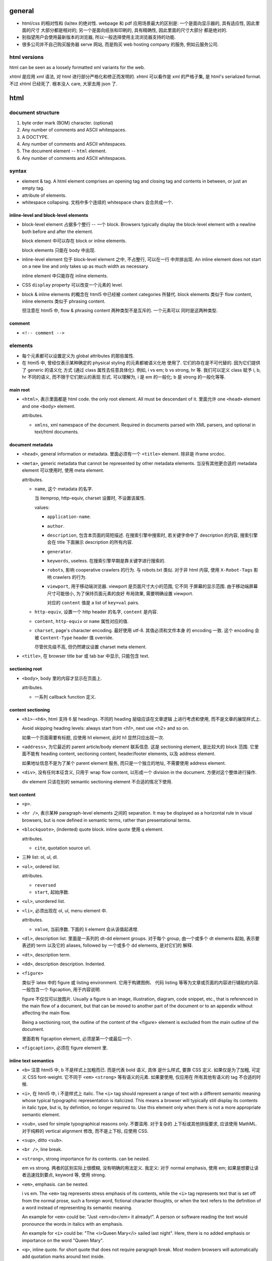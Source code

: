 general
=======
- html/css 的相对性和 (la)tex 的绝对性.
  webpage 和 pdf 应用场景最大的区别是: 一个是面向显示器的, 具有适应性, 因此里面的尺寸
  大部分都是相对的; 另一个是面向纸张和印刷的, 具有精确性, 因此里面的尺寸大部分
  都是绝对的.

- 别指望用户会使用最新版本的浏览器, 所以一般选择使用主流浏览器支持的功能.

- 很多公司并不自己购买服务器 serve 网站, 而是购买 web hosting company 的服务,
  例如云服务公司.

html versions
-------------
html can be seen as a loosely formatted xml variants for the web.

xhtml 是应用 xml 语法, 对 html 进行部分严格化和修正而发明的. xhtml 可以看作是
xml 的严格子集, 是 html's serialized format. 不过 xhtml 已经死了. 根本没人 care,
大家去用 json 了.

html
====

document structure
------------------

1. byte order mark (BOM) character. (optional)

2. Any number of comments and ASCII whitespaces.

3. A DOCTYPE.

4. Any number of comments and ASCII whitespaces.

5. The document element -- ``html`` element.

6. Any number of comments and ASCII whitespaces.

syntax
------

- element & tag.
  A html element comprises an opening tag and closing tag and contents in between,
  or just an empty tag.

- attribute of elements.

- whitespace collapsing. 文档中多个连续的 whitespace chars 会合并成一个.

inline-level and block-level elements
~~~~~~~~~~~~~~~~~~~~~~~~~~~~~~~~~~~~~

- block-level element 占据多个整行 -- 一个 block. Browsers typically display
  the block-level element with a newline both before and after the element.

  block element 中可以存在 block or inline elements.

  block elements 只能在 body 中出现.

- inline-level element 位于 block-level element 之中, 不占整行, 可以在一行
  中并排出现. An inline element does not start on a new line and only takes up
  as much width as necessary.

  inline element 中只能存在 inline elements.

- CSS ``display`` property 可以改变一个元素的 level.

- block & inline elements 的概念在 html5 中已经被 content categories 所替代.
  block elements 类似于 flow content, inline elements 类似于 phrasing
  content.

  但注意在 html5 中, flow & phrasing content 两种类型不是互斥的. 一个元素可以
  同时是这两种类型.

comment
~~~~~~~

- ``<!-- comment -->``

elements
--------

- 每个元素都可以设置定义为 global attributes 的那些属性.

- 在 html5 中, 曾经仅表示某种确定的 physical styling 的元素都被语义化地
  使用了. 它们的存在是不可代替的. 因为它们提供了 generic 的语义化
  方式 (通过 class 属性去任意具体化). 例如, i vs em; b vs strong, hr 等.
  我们可以定义 class 赋予 i, b, hr 不同的语义, 而不限于它们默认的表现
  形式. 可以理解为, i 是 em 的一般化; b 是 strong 的一般化等等.

main root
~~~~~~~~~

- ``<html>``, 表示里面都是 html code. the only root element. All must be
  descendant of it.
  里面允许 one ``<head>`` element and one ``<body>`` element.

  attributes.

  * ``xmlns``, xml namespace of the document. Required in documents parsed with
    XML parsers, and optional in text/html documents.

document metadata
~~~~~~~~~~~~~~~~~

- ``<head>``, general information or metadata.
  里面必须有一个 ``<title>`` element. 除非是 iframe srcdoc.

- ``<meta>``, generic metadata that cannot be represented by other metadata
  elements. 当没有其他更合适的 metadata element 可以使用时, 使用 meta element.

  attributes.

  * ``name``, 这个 metadata 的名字.

    当 itemprop, http-equiv, charset 设置时, 不设置该属性.

    values:

    - ``application-name``.

    - ``author``.

    - ``description``, 包含本页面的简短描述. 在搜索引擎中搜索时, 若关键字命中了
      description 的内容, 搜索引擎会在 title 下面展示 description 的所有内容.

    - ``generator``.

    - ``keywords``, useless. 在搜索引擎早期是靠关键字进行搜索的.

    - ``robots``, 影响 cooperative crawlers 的行为. 与 robots.txt 类似.
      对于非 html 内容, 使用 ``X-Robot-Tags`` 影响 crawlers 的行为.

    - ``viewport``, 用于移动端浏览器. viewport 是页面尺寸大小的范围, 它不同
      于屏幕的显示范围. 由于移动端屏幕尺寸可能很小, 为了保持页面元素的良好
      布局效果, 需要明确设置 viewport.

      对应的 ``content`` 值是 a list of ``key=val`` pairs.

  * ``http-equiv``, 设置一个 http header 的名字, ``content`` 是内容.

  * ``content``, ``http-equiv`` or ``name`` 属性对应的值.

  * ``charset``, page's character encoding. 最好使用 utf-8. 其值必须和文件本身
    的 encoding 一致. 这个 encoding 会被 ``Content-Type`` header 值 override.

    尽管优先级不高, 但仍然建议设置 charset meta element.


- ``<title>``, 在 browser title bar 或 tab bar 中显示, 只能包含 text.

sectioning root
~~~~~~~~~~~~~~~

- ``<body>``, body 里的内容才显示在页面上.

  attributes.

  * 一系列 callback function 定义.

content sectioning
~~~~~~~~~~~~~~~~~~

- ``<h1>-<h6>``, html 支持 6 层 headings. 不同的 heading 层级应该在文章逻辑
  上进行考虑和使用, 而不是文章的展现样式上.

  Avoid skipping heading levels: always start from <h1>, next use <h2> and so on.

  如果一个页面需要有标题, 应使用 h1 element, 此时 h1 显然只应出现一次.

- ``<address>``, 为它最近的 parent article/body element 联系信息. 这是
  sectioning element, 是比较大的 block 范围. 它里面不能有 heading content,
  sectioning content, header/footer elements, 以及 address element.

  如果地址信息不是为了某个 parent element 服务, 而只是一个独立的地址, 不需要使用
  address element.

- ``<div>``, 没有任何本征含义, 只用于 wrap flow content, 以形成一个 division
  in the document. 方便对这个整体进行操作.

  div element 只该在别的 semantic sectioning element 不合适的情况下使用.

text content
~~~~~~~~~~~~

- ``<p>``.

- ``<hr />``, 表示某种 paragraph-level elements 之间的 separation.
  It may be displayed as a horizontal rule in visual browsers, but is now
  defined in semantic terms, rather than presentational terms.

- ``<blockquote>``, (indented) quote block. inline quote 使用 q element.

  attributes.

  * ``cite``, quotation source url.

- 三种 list: ol, ul, dl.

- ``<ol>``, ordered list.

  attributes.

  * ``reversed``

  * ``start``, 起始序数.

- ``<ul>``, unordered list.

- ``<li>``, 必须出现在 ol, ul, menu element 中.

  attributes.

  * ``value``, 当前序数. 下面的 li element 会从该值起递增.

- ``<dl>``, description list. 里面是一系列的 dt-dd element groups.
  对于每个 group, 由一个或多个 dt elements 起始, 表示要表述的 term
  以及它的 aliases, followed by 一个或多个 dd elements, 是对它们的
  解释.

- ``<dt>``, description term.

- ``<dd>``, description description. Indented.

- ``<figure>``

  类似于 latex 中的 figure 或 listing environment. 它用于构建图例、
  代码 listing 等等为文章或页面的内容进行辅助的内容. 一般包含一个
  figcaption, 用于内容说明.

  figure 不仅仅可以放图片. Usually a figure is an image, illustration, diagram,
  code snippet, etc., that is referenced in the main flow of a document, but
  that can be moved to another part of the document or to an appendix without
  affecting the main flow.

  Being a sectioning root, the outline of the content of the <figure> element
  is excluded from the main outline of the document.

  里面若有 figcaption element, 必须是第一个或最后一个.

- ``<figcaption>``, 必须在 figure element 里.

inline text semantics
~~~~~~~~~~~~~~~~~~~~~

- ``<b>`` 注意 html5 中, b 不是样式上加粗而已. 而是代表 bold 语义, 具体
  是什么样式, 要靠 CSS 定义. 如果仅是为了加粗, 可定义 CSS font-weight.
  它不同于 ``<em>`` ``<strong>`` 等有语义的元素. 如果要使用, 仅应用在
  所有其他有语义的 tag 不合适的时候.

- ``<i>``, 在 html5 中, i 不是样式上 italic. The ``<i>`` tag should represent a
  range of text with a different semantic meaning whose typical typographic
  representation is italicized. This means a browser will typically still
  display its contents in italic type, but is, by definition, no longer
  required to. Use this element only when there is not a more appropriate
  semantic element.

- ``<sub>``, used for simple typographical reasons only. 不要滥用. 对于复杂的
  上下标或其他排版要求, 应该使用 MathML. 对于纯粹的 vertical alignment 修改,
  而不是上下标, 应使用 CSS.

- ``<sup>``, ditto ``<sub>``.

- ``<br />``, line break.

- ``<strong>``, strong importance for its contents. can be nested.

  em vs strong. 两者的区别实际上很模糊, 没有明确的用法定义. 我定义:
  对于 normal emphasis, 使用 em; 如果是想要让读者迅速找到要点, keyword 等,
  使用 strong.

- ``<em>``, emphasis. can be nested.

  i vs em. The ``<em>`` tag represents stress emphasis of its contents, while the
  ``<i>`` tag represents text that is set off from the normal prose, such a foreign
  word, fictional character thoughts, or when the text refers to the definition
  of a word instead of representing its semantic meaning.

  An example for ``<em>`` could be: "Just <em>do</em> it already!". A person or
  software reading the text would pronounce the words in italics with an emphasis.

  An example for ``<i>`` could be: "The <i>Queen Mary</i> sailed last night". Here,
  there is no added emphasis or importance on the word "Queen Mary".

- ``<q>``, inline quote. for short quote that does not require paragraph break.
  Most modern browsers will automatically add quotation marks around text inside.

  attributes.

  * ``cite``, quotation source url.

- ``<abbr>``, abbreviation.

  attributes.

  * ``title``, 提供缩写对应的全称.

- ``<cite>``, a reference to a work. 里面的内容是 cite 的内容的名字或 url.

- ``<dfn>``, definition. 里面是要定义的 term.

- ``<s>``, strike-through. Represent things that are no longer relevant or no
  longer accurate. 这不同于表示 document editing 的 ``<del>``. 两者在不同的
  语义下使用. 注意不同于 del element, 这是 inline element.

- ``<a>``, anchor.

  不要滥用 a element + onclick event 来模拟 button, 还给 href 赋值
  ``javascript:void(0)`` 来避免页面重载. 这种情况下请直接用 button.
  You should only use an anchor for navigation using a proper URL.

  attributes.

  * ``download``, 下载资源, 而不是 navigate to it. 即使后端没有返回
    ``Content-Disposition: attachment`` 也会下载. 只对 same-origin url
    有效. 若有值, 为预设的文件名.

  * ``href``, 值可以是 url 或 url fragment.

    对于指向其他网站、其他协议等的 url, 显然需要是包含 schema, domain 等部分的
    absolute url; 对于指向本站的其他资源的 url, 一般是使用从 document root
    开始的 full path 形式 relative url; 注意一般不使用相对于本资源的 relative
    url, 不然若本资源位置更改, 里面的 url 都得更改.

    url fragment 由 fragement identifier ``#`` 起始, 指向本资源 (文档) 内部的
    location. ``#top`` 和 ``#`` fragment url 指向当前页面顶部.

  * ``ping``

  * ``referrerpolicy``, 何时加上或不加 Referer header, 以及其值是什么.

  * ``rel``, link types.

  * ``target``, where to display linked url. It's a name of, or keyword for,
    a browsing context, i.e., a window, a tab, a iframe. 一些特殊 keywords:

    - ``_self``, to current context, default;

    - ``_blank``, to new context, 这个 new context 是在 new tab 还是 new window
      取决于用户设置;

    - ``_parent``, to parent context, 若没有 parent 则等于 ``_self``;

    - ``_top``, to top context, 若没有 parent 则等于 ``_self``.

- ``<span>``, 没有任何本征含义, 用于 wrap phrasing content 以形成一个 inline
  division. 方便进行整体操作.

  span 相当于 inline 的 div.

  span 应该在没有其他合适的 semantic elements 的情况下使用.

document edits
~~~~~~~~~~~~~~

- ``<del>``, 表示内容删除. 里面可以是任何的内容, flow content, phrasing content,
  whatever. 都会被 (默认) strike-through. 遵循 transparent content model, 它的
  存在, 不影响其中内容的展示效果, 除了 strike-through 之外.

  所以注意 del 和 ins element 完全不是 inline text element.

  attributes.

  * ``cite``, url for reasoning of deletion.

  * ``datetime``, date and time of deletion.

- ``<ins>``, 表示内容是插入的, 默认以下划线表示. 其他 ditto.

image and multimedia
~~~~~~~~~~~~~~~~~~~~

- ``<img>``, image.

  一些分辨率概念:

  * ppi: (对于显示屏) pixels per (square) inch -- ppi.

  * dpi: (对于打印材料) dots per (square) inch -- dpi.

  image formats: bitmap and vector.

  * jpeg. 适合照片等具有自然色彩、多种细致复杂的色彩和渐变等图像.

  * png. 适合具有少数几种单一色彩的人工图像等 (flat color).

  * gif. 适合具有少数几种色彩的静态或动态图像.

  * svg. 矢量图 (一般是人工的).

  attributes.

  * 通过一些属性来明确图像的尺寸有助于在图像尚未加载完全时保持页面的 layout
    固定.

  * ``src``, source url. 必须有这个属性.

  * ``srcset``, for responsive images.

  * ``sizes``, for responsive images.

  * ``height``, 图像的高度, in pixels. 如果 height, width 只指定一个,
    另一个自动调整, 以保持图像的原始宽高比.

  * ``width``, 图像的宽度, in pixels.

  * ``alt``, 描述图片的 alternative text.
    You should provide a useful value for alt whenever possible, 这是为了
    图片无法显示时或为了视觉障碍人士使用 screen reader 所考虑.
    若不设置 alt, 表示该图片是文章内容的关键组成部分, 不可或缺.

  * ``referrerpolicy``, which referrer to use when fetching the resource.

  * ``crossorigin``, 明确指定跨站图片要用 CORS 方式获取, 从而让浏览器检验
    external source 服务器是否允许该 url 访问. CORS 检验通过通过的跨站图片
    能够在 canvas 中重用并保持 canvas not being tainted, 即 canvas 的数据
    仍然可以提取出来. 这是为了避免敏感数据泄露.

    若不指定该属性, resource is fetched without CORS, preventing its non-tainted
    usage in canvas elements.

  * ``ismap``, whether the image is part of a server-side map. If so, the
    precise coordinates of a click are sent to the server.

  * ``usemap``, 与图片关联的 map element id (``#id``).

- ``<video>``, video.

  视频源由 src attribute 或者 source elements 指定. 浏览器遍历 source elements
  选择第一个它支持的视频格式.

  video element 里面包含 source, track elements, 以及 fallback 内容. 若
  浏览器不支持 video element, 则显示 fallback 内容.

  attributes.

  * ``autoplay``, 是否自动播放.

  * ``controls``, 默认的 video controls. 一些网站不启用, 而是使用自定义风格
    和功能的控制键. 默认的 controls 就会显示 buffered 情况.

  * ``poster``, poster image.

  * ``src``, video url.

  * ``crossorigin``, 是否使用 CORS 方式获取 poster image, 与 img element 的
    属性相同.

  * ``height``

  * ``width``

  * ``loop``, 播放完后是否 loop back to start.

  * ``muted``, 是否静音.

  * ``preload``, 预加载什么内容.

- ``<audio>``, audio.

  音频源指定与 video element 类似.

  attributes.

  * autoplay, controls, loop, muted, preload, src

  * ``volume``, 0.0 ~ 1.0.

- ``<source>``, 指定资源的源. 常用于对同一个资源提供多个格式的源, 供浏览器选择.
  浏览器通过 ``type`` 属性或资源的 ``Content-Type`` 来确定自己能不能处理这个格式.

  attributes.

  * ``src``, url of resource. required attributes if it's in audio, video elements;
    ignored if it's in picture elements.

  * ``type``, MIME type of the resource.

- ``<track>``, 为 video elements 添加 time-based data, 例如字幕.
  track 必须是 ``.vtt`` file.

  attributes.

  * ``default``, 默认启动这个 track.

  * ``kind``, track 的类型, 即干嘛用的. value: ``subtitles`` (default), ``captions``,
    ``descriptions``, ``chapters``, ``metadata``.

  * ``label``, 这个 track 的名字, 在 controls 中选择 track 时显示它的 label.

  * ``src``, url of track.

  * ``srclang``, 语言.

table content
~~~~~~~~~~~~~

- ``<table>``, table.

  它允许的 children, 按照下述顺序:

  * one optional caption element;

  * zero or more colgroup element;

  * one optional thead element;

  * zero or more tbody element 或者 one or more tr element;

  * one optional tfoot element;

- ``<caption>``, 若存在, 必须是 table element 里第一个元素.
  When the ``<table>`` element that is the parent of this ``<caption>`` is the only
  descendant of a ``<figure>`` element, use the ``<figcaption>`` element instead.

- ``<thead>``, header part of table.

- ``<tbody>``, body part of table. 可以有多个, 作为 table 的多个语义部分.
  各自独立应用样式.

- ``<tfoot>``, 若存在, 必须在 table 最后.

- ``<tr>``, table row.
  里面可以是 th or td element. tr element 可位于 table, thead, tfoot element 中.

- ``<th>``, table header. 必须在 tr element 内.

  attributes.

  * ``colspan``

  * ``rowspan``

  * ``scope``, 定义与这个 th 关联的 cells 是一行 (``row``) 还是一列 (``col``)
    还是别的什么.

- ``<td>``, table data. 必须在 tr element 内.

  attributes.

  * ``colspan``

  * ``rowspan``

forms
~~~~~

- ``<form>``
  form 里可以有任何 flow content. submit 时 form 里的各层所有
  input elements 的值都会一起提交.

  attributes.

  * ``accept-charset``, server 端接受的 character encodings. 默认是
    ``UNKNOWN``, 表示使用与当前文档相同的编码.

  * ``action``, uri where to send form data. form 里的 input/button
    的 ``formaction`` attribute 会 override this.

    如果 ``<form>`` element 没有 ``action`` attribute 或者是空的值, 且内部没有
    ``<button>`` 有 ``formaction`` attribute, 则浏览器默认 action uri 是当前
    页面. 这经常用于: 一个 url 设计为 GET 时返回 form 页面, POST 时接受 form
    data.

  * ``autocomplete``, 是否允许浏览器自动补全输入, ``on/off``, default on.
    注意这个自动补全指的是弹出的可选输入列表.
    注意对于 login form 的话, modern browsers 会忽略 这个选项的值, 即使是 off
    也会提示是否保存至 password manager 并提供自动补全. 这是安全性考虑, 可以
    设置强密码.

  * ``enctype``, 只影响 post 时. 其值是 form data 要转换成的 mime type 格式.
    ``application/x-www-form-urlencoded`` 默认; 若有 file input, 自动变成
    ``multipart/form-data``; ``text/plain``.
    This value can be overridden by a ``formenctype`` attribute on a button/input
    element.

  * ``method``, get/post. 若是 get, form data 添加到 action uri 后面的 query
    string 部分然后再 GET.

  * ``novalidate``, 提交时不验证数据. can be overridden by a ``formnovalidate``
    attribute on a button/input element belonging to the form.

  * ``target``, where to display response of submitted request. 其值和 anchor
    element 的 target attribute 一样.
    This value can be overridden by a ``formtarget`` attribute on a
    input/button element.

- ``<label>`` label for a form control.
  One form control can be associated with multiple labels.

  attributes.

  * ``for``, id of the labeled element, 该 label 与之关联, 包含点击事件等.
    若 form control 位于 label 内部, for 可以没有.

- ``<input>``

  不同类型的 input element 有不同的验证要求 (以及 pattern attribute 的额外限制),
  若验证不通过, submit 时会提示问题, 无法提交. 并且 input 根据值是否合法, 随时
  有应用 ``:valid`` ``:invalid`` pseudo-class.

  general attributes.

  * ``type``. the holly attribute. 默认是 text.
    可能的类型:
    button, image, submit,
    checkbox, radio,
    color,
    date, time, datetime-local, month, week,
    tel, email, url,
    file,
    hidden,
    number, range,
    text, password,
    reset,
    search,

  * ``autocomplete``, values: on/off 或者是描述该 input 的目的, 以协助浏览器选择
    自动补全的 candidate list.
    若未指定, autocomplete 使用 form owner 的 autocomplete 值.

  * ``inputmode``, 对于使用 virtual keyword 的移动端等浏览器很有用, 提示
    应使用的 keyboard 形式. 例如, numeric, email, etc. 但若可以指定具体的
    合适的 input type, 则不需要指定这个值.

  * ``autofocus``, 页面加载后 autofocus 这个 input.

  * ``checked``, 对于 checkbox 和 radio, 默认选中.

  * ``disabled``, 禁用的 form control. 它的值不会 submit 至服务端.
    若没有设置, 会继承 parent element 的 disabled 状态.

  * ``form``, form owner of this form control. id value of that form.
    该属性允许 form control 不在 form 里, 也和 form 关联.

  * ``formaction``, for submit/image type.

  * ``formenctype``, for submit/image type.

  * ``formmethod``, for submit/image type.

  * ``formnovalidate``, for submit/image type.

  * ``formtarget``, for submit/image type.

  * ``list``, id to ``<datalist>`` element, a list of pre-defined options.
    The browser displays only options that are valid values for this input
    element. 此外, 如果 autocomplete attribute 没有禁用的话, datalist 还能
    帮助自动补全.

  * ``min``, for numeric (number, range) or date time (date, time, etc.).

  * ``max``, ditto.

  * ``step``, step from min to max.

  * ``minlength``, minimum number of characters user can enter. for
    text, email, search, password, tel, url.

  * ``maxlength``, ditto.

  * ``multiple``, user can enter more than one value. for email, file.

  * ``name``, 若一个 form 中多个 form control 有相同的 ``name``, 则
    form data 中出现多个 name/value 数据, 且这些数据按 form control 的先后顺序
    而出现. 服务端有义务保持这个数据顺序.

  * ``value``, 注意它是 input 的初始值. form 里实际输入的值也不会更新到这里.
    若没默认值可以不设置.

  * ``pattern``, 在各个 type 的基本格式要求之外, 详细的 validation 要求.
    regexp. 使用 ``title`` attribute 添加对 pattern 的输入提示.

  * ``placeholder``, 提示用户可输入的内容.

  * ``readonly``, 不同于 disabled. readonly 会 submit 至服务端. disabled 不会.

  * ``required``.

  * ``spellcheck``, 是否检查输入内容的拼写.

  * ``tabindex``, tabbling navigation order.

- ``<input type="text">`` 用于 single-line value, 并且没有更合适的具体类型时.

- ``<input type="button">`` 没有默认行为, 也没有值. 要做什么
  都要靠 js 去定义. 这使得 button input element 可以做任何事,
  而 submit input & reset input 只能做各自确定的事.

  由于现在有 ``<button>`` element, input 的 button 类型不再推荐.
  button element 的优点有: button 上不仅可以是 text, 还可以任何
  其他 element, 而 input button 不行 (因为通过 value attribute
  指定文字).

  由于 button input element 没有任何值的概念, 因此没有 validation.
  submit 时也不会包含在数据里.

  将 label element 与 input element 搭配起来, 用户可以点击 label
  触发 input 的 click 效果, 增加了 input 的响应面积.

  attributes.

  * ``value``, button's label.

- ``<input type="submit">``
  When the click event occurs, the user agent attempts to submit the form.

- ``<input type="reset">`` default click event handler that resets all of the
  inputs in the form to their initial values. 各 input 的初始值可能是 value
  attribute, checked attribute, 等等.

- ``<input type="file">``

  the real path to the source file is not shown in the input's value attribute
  for obvious security reasons. Instead, the filename is shown, with
  ``C:\fakepath\`` prepended to it.

  attributes.

  * ``accept``, 允许的上传文件类型.
    值为 ``.<ext>``, mime type, ``audio/*``, ``video/*``, ``image/*``.
    可以是一个 list.

  * ``capture``, 从 camera/microphone 之类的地方获取文件.

  * ``multiple``, 从弹出的文件选择窗口中可以 (使用 ctrl) 选择多个文件.
    此时, DOM API ``value`` 值只保存第一个文件. 获取所有文件需要使用
    ``.files`` list (该 list 包含文件的一切信息, 是 file 在 js 中的
    对象封装).

- ``<input type="image">`` graphical submit buttons. 除了可以提交 form 之外, 和
  img element 的用法基本相同.

  没有 value 值, 因为是 submit button. 但点击时会自动包含 x, y 座标在
  数据中. 这是额外添加的值. 若有 ``name`` attribute, 会作为前缀:
  ``<name>.x``, ``<name>.y``. 座标系的原点在图片左上角.

  attributes.

  * formaction, formenctype, formmethod, formnovalidate, formtarget.

  * ``height``.

  * ``width``.

  * ``src``, image source.

- ``<input type="checkbox">``

  checkbox 除了可以处于 checked/unchecked 状态之外, 还可以处于 indeterminate
  状态. Like... a Schrödinger's checkbox... A checkbox in the indeterminate
  state has a horizontal line in the box. (这种状态的 checkbox 在 submit 时
  等价于 unchecked, 即不会有数据在 post data 中.)

  注意 checkbox 不仅可以表达单项的选择或不选择; 还可以构建一个 checkbox group,
  进行多选. 此时, 它们的 name 相同, value 不同. form data 中出现多个相同的
  name 对应不同的 value.

  checkbox 的 label 应该在它的右侧.

  attributes.

  * ``value``

    submit form 时, 若有选中 checkbox, 数据中包含 ``name`` 下面的数据是 ``value``
    的值, 若没有设置 value, 默认使用 ``on``; 若没有选中, 数据中根本没有 checkbox
    input 相应的任何信息.

  * ``checked``

- ``<input type="color">``, color is selected by a visual color picker or
  ``#rrggbb`` (1600 万色) hex format. No alpha channel is allowed.

  color input element 的值是 ``#rrggbb`` string (always lowercase). The value
  is never in any other form, and is never empty.

  A color input's value is considered to be invalid if the user agent is unable
  to convert the user's input into seven-character lower-case hexadecimal
  notation. 任何非法值导致颜色值成为 ``#000000`` 即黑色.

- ``<input type="date">``
  let the user enter a date, either using a text box that automatically
  validates the content, or using a special date picker interface.

  其值是 ``yyyy-mm-dd`` 形式, 不包含时间. 注意在 input 中显示的日期格式是
  locale-specific 的, 但保存的值是统一格式的.

  由于不同浏览器对 date, datetime-local, time 等 input element 的实现
  不尽相同, 为保证 cross-browser 一致的用户体验, 不该使用这些 input,
  而是使用 js library 比如 jquery date picker 或者 enter the day, month, and
  year in separate controls.

  attributes.

  * ``min``, ``max``. 因设置范围, 导致部分日期被禁用或者不可选.

- ``<input type="datetime-local">`` date + time, in local timezone.
  各浏览器对这个类型的 input 比 date, time 类型的支持还差.

  其值是 ``yyyy-MM-ddThh:mm`` 格式. 其他与 date input 类似.

- ``<input type="time">``, time only.

  其值是 ``hh:mm[:ss]`` 格式. 是否有秒的部分取决于 step.

  attributes.

  * ``step``. 时间变化步长, 以秒为单位, 默认是 60s. 若 step < 60s, 则
    时间值会包含 ``:ss`` 的部分.

- ``<input type="month">`` 输入 ``yyyy-MM`` 部分. 其他同上.

- ``<input type="week">`` 输入 year + week number.

  其值是 ``yyyy-Www`` 格式.

- ``<input type="email">`` 自动根据 email format 进行验证.

  attributes.

  * ``multiple``, 允许输入多个 email address, separated by commas (and possible
    whitespaces). 此时, ``pattern`` attribute 须对每个值都匹配.

- ``<input type="hidden">`` include data that cannot be seen or modified by
  users when a form is submitted. 常见的应用场景是 security token (e.g. CSRF token),
  或 object id.

  没有任何方法 (除非修改源代码) 能够在页面上显示 hidden input.

  由于没有可修改的值, 没有 validation.

  attributes.

  * ``value``, 不能修改的数据值.

- ``<input type="number">``

  built-in validation to reject non-numerical entries.
  合法的输入可通过 min, max, step 等进一步限制.

  注意默认情况下 step == 1, 合法输入只能是整数. 调整 step 为小数后, 就可以输入
  floating point number (包含 1.5e3 形式), 但要注意精度与 step 一致.

  number input 不支持 pattern attribute, 理由是反正只能输入 number, 而且 min,
  step, max 已经足够.

- ``<input type="range">`` 指定一个从 min ~ max 之间的数值, 而这个数值到底
  是多大并不重要. As a rule, if the user is more likely to be interested in the
  percentage of the distance between minimum and maximum values than the actual
  number itself, a range input is a great candidate.

  attributes.

  * ``value``, 默认初始值是 (min+max)/2.

  * ``min``, ``max``, ``step``, 默认值分别是 0, 100, 1.
    step == any 可以指定任意精度.

    设置关联的 datalist element 可以给 range control 加上刻度.

- ``<input type="password">`` the text is obscured so that it cannot be read.
  mobile devices often display the typed character for a moment before obscuring
  it.

  attributes.

  * ``autocomplete``. on: allow autocomplete. off: 对于 password input 浏览器会
    忽略这个值. current-password: 自动补全当前密码, 而不是建议生成新密码.
    new-password: 允许浏览器建议生成新密码, 禁止使用当前密码进行自动补全.

- ``<input type="radio">`` 使用时应该有多个 radio input 组成一个 radio group.
  一个 group 内只有一个 radio input 被选中.

  多个 name 相同的 radio input 组成一个 radio group. 在 group 中, 选中一项时
  自动反选其他任何. submit 时, form data 中只包含一项 name value 组合.
  若没有选择任何 radio input, form data 中将不包含 name 项.

  radio 的 label 应该在它的右侧.

  They are called radio buttons because they look and operate in a similar
  manner to the push buttons on old-fashioned radios.

  attributes.

  * ``value``, if omitted, value is ``on``.

- ``<input type="search">`` 本质上跟 text input 一样, 单独分类是因为浏览器
  可能进行与 text 稍不同的一些处理方式: 一些浏览器在输入框右边设置一个 x;
  浏览器可能保存在不同地方的 search input 的输入, 用于提供 autocomplete.

  ``name`` of search input is often ``q``.

- ``<input type="tel">`` telephone number. 没有 validation 因为 telphone
  在全世界没有统一格式.

  tel input 实际上和 text input 相同, 但是它的作用在于移动设备可根据 tel type
  选择专门的 virtual keyboard; 以及便于进行 css, js 等 manipulation.

- ``<input type="url">`` 支持 absolute url, 还支持 relative url.

- ``<button>``, 里面可以是任何 phrasing content, 不仅是 text. 这让 button
  的形式很灵活 (相对于 button input).

  与相应的 button input 不同, button element 可以带值 (name, value), 并加入
  form data 中.

  attributes.

  * ``autofocus``

  * ``disabled``

  * ``form``

  * ``name``

  * ``value``

  * ``type``, submit (default), reset, button. 与相应类型的 input 类似.

  * formaction, formenctype, formmethod, formnovalidate, formtarget

- ``<textarea>`` multiline plain-text. 许多属性与 input 的相应属性相同.

  它的初始值直接写在 open/closing tag 内部.

  注意 textarea 中, 所有 newline 都是 CRLF 的. 所以后端必须按照业务需要
  进行转换, 不可不加考虑地直接使用.

  attributes.

  * ``autocomplete``

  * ``autofocus``

  * ``required``

  * ``readonly``

  * ``disabled``

  * ``form``

  * ``minlength``, ``maxlength``

  * ``name``

  * ``placeholder``

  * ``rows``, ``cols``, 行列数.

  * ``spellcheck``

  * ``wrap``, 如何 wrap text.

    ``hard``: 自动添加 CRLF 以保证每行宽度不大于 cols.
    ``soft``: 不自动添加, 只是保证 linebreaks 都是 CRLF, 这是默认值.

- ``<select>`` select one or more choices from options. 这类似于 radio group
  或 checkbox group.

  它里面是 option/optgroup elements.

  设置 multiple 或 size 后不使用下拉列表, 使用滚动列表.

  attributes.

  * ``autofocus``

  * ``disabled``

  * ``form``

  * ``multiple``, 允许选择多个.

  * ``name``

  * ``required``

  * ``size``, 设置滚动列表中可见行数.

- ``<datalist>``, 表示一系列可选的值, 需要配合其他 form control 使用.
  里面是 zero or more option elements.

- ``<option>``, 只能在 datalist, select 或 optgroup element 中.

  attributes.

  * ``disabled``, 不能选这个选项.

  * ``label``, 与选项 text 一起出现的 label, indicating meaning of the option.

  * ``selected``, 初始选中.

  * ``value``, 单独指定 option 的 value, 以不同于 option text content. 若不设置,
    option value 就是文字内容.

- ``<optgroup>`` option group. 在 select element 中使用. 里面允许 zero or more
  option elements.

  attributes.

  * ``disabled``

  * ``label``, group name.

- ``<fieldset>`` form controls groups.
  里面允许是一个 optional legend element followed by flow content.

  attributes.

  * ``disabled``

  * ``form``

  * ``name``, name of the group.

- ``<legend>``, title of parent fieldset.

interactive elements
~~~~~~~~~~~~~~~~~~~~

- ``<menu>``, 定义一个用于交互的列表.

  注意除了 firefox, edge 目前没有浏览器支持!!

- ``<menuitem>``, 定义 menu element 中的一项.

  注意除了 firefox, edge 目前没有浏览器支持!!

embedded content
~~~~~~~~~~~~~~~~

- ``<iframe>``, 将另一个 html document 嵌入外层的 html document. 这种嵌套构建了
  nested browsing context. 每个 browsing context 有它自己的 session history.

  iframe -- inline frame.

  attributes.

  * ``allowfullscreen``

  * ``height``, in pixel.

  * ``width``, in pixel.

  * ``name``, name of browsing context.

  * ``sandbox``, 设置对 iframe document 的操作限制.

  * ``src``, src url of document.

  * ``srcdoc``, embedded document 的内容. 和 ``sandbox`` 一起使用.

  何时可以使用 iframe? iframe 有哪些问题?

  * iframe 的用处在于展示一个独立于主体的页面. 也就是说, 它的存在应该是作为
    网站的一个 optional part, 而不是网站实现的主要方式: It should never be used
    as an integral part of your site.  例如, 用 iframe 加载一个小的 google map;
    嵌入一个 youtube video; 加载一个外部的静态页面等.

  * 原则: 凡是觉得 "iframe 好像能方便实现这个功能啊" 的时候, 先考虑有没有
    别的更好的选择. Use iframe as last resort.

  * iframe breaks bookmarks & navigation. 除非用脚本获取 iframe src/srcdoc,
    否则用户无法直接获得 iframe 里的 url. 也就是说浏览器无法 bookmark 整个
    页面以保存当前 iframe 的状态 (所指向的链接). 当用户再次打开外部页面的
    url 时, iframe 将被重置. 若 iframe 是网站的重要交互逻辑的组成部分, 则
    用户必须重复很多操作才能恢复到之前的状态, 不能靠 url + cookies 简单地
    保存状态.

  * 一个常见的 iframe abuse 原因是为了在页面分栏的情况下提高加载效率, 只需
    加载一次的部分放在 iframe 外边, 需重复加载的部分放在 iframe 中. 但问题是
    这并没有很大的效率提高 (以至于能抵消它带来的麻烦). 因为 browser 的 local
    cache 会缓存静态文件.

- ``<embed>``, an integration point for an external application or interactive
  content. 这东西曾经用于嵌入视频和 flash 等, 现在基本上没啥用.

- ``<object>``, an external resource, which can be treated as an image, a
  nested browsing context, or a resource to be handled by a plugin. 这东西
  曾经用于 flash, svg 等, 现在基本没啥用.

global attributes
-----------------
- Global attributes are attributes common to all HTML elements; they can be
  used on all elements, though the attributes may have no effect on some
  elements.

  Global attributes may be specified on all HTML elements, even those not
  specified in the standard. That means that any non-standard elements must
  still permit these attributes.

- ``id``, 包含 ASCII letters, digits, ``_``, ``-``, ``.``. Starting with underscore
  or letter, must not contain whitespace. Must be unique in the whole document.

- ``accesskey``, 用于生成 keyboard shortcut for the current element.
  配合浏览器预设的激活键 (Alt, Alt + Shift, etc.) 使用.

  其值是 space separated list of characters. The browser uses the first one
  that exists on the computer keyboard layout.

- ``aria-*``, ARIA attributes, used for improve accessibility.

- ``on<event>``, event handler attributes.

- ``class``, a space-separated list of classes of element.

  class 名字应该按照元素的某种逻辑上、语义上的特质进行分类命名, 而不是
  按照 presentation 形式进行分类命名.

- ``contenteditable``, 是否允许直接编辑 element 的内容. 注意不能手写
  html tag (会被 escape), 这相当于对页面进行 WYSIWYG 式的编辑.

  这是 enumrated attribute, not boolean attribute. 其值必须是
  true/"": editable; false: not editalbe; 不设置该属性: inherited.

- ``contextmenu``, its value is the id of menu element to use as
  a context menu of this element.

  注意除了 firefox 目前没有浏览器支持!!

- ``data-*``, custom data attributes, 允许在 html 代码中保存任意数据, 然后在
  脚本中通过 DOM 来获取.

  标识符 ``*`` 部分不能包含大写字母, 但可以包含 ``-``. 获取数据时, data 标识符
  若包含 ``-``, key 须去掉 ``-`` 并将 dash 后面第一个字符大写.

  data attributes 的目的是提供一种标准的方式去实现在特定的 html element
  上存储与之相关的数据 (之前没有标准方式实现这个需求). 这些属性没有预定义的含义,
  从而允许自定义使用.

- ``dir``, direction of text in the element. ltr, rtl, auto.

- ``draggable``, whether the element can be dragged.

  enumerated value: true/false/auto. auto if not defined, meaning the behavior
  is the one defined by browser.

  By default, only text selections, images, and links can be dragged. For all
  others elements, the event ondragstart must be set for the drag and drop
  mechanism to work.

- ``hidden``, a Boolean attribute indicating that the element is not yet, or is
  no longer, relevant.

  If it should be hidden from everybody in all contexts, use semantic hidden.
  if it should only be hidden for specific browsing scenarios, use stylistic
  ``display: none`` (or, ``visibility: hidden`` maybe).

- ``lang``, language of the element.

- ``style``, for quick css styling. having the highest priority.

- ``tabindex``, 定义 tab navigation 的顺序.

  负数值表示不能通过 tab focus 到该元素, 一般写成 ``tabindex=-1``.
  0 表示按照元素在源代码中的出现顺序去 navigation, 这是元素的默认值.
  正整数值表示按照该值的递增顺序去 navigation, 若多个元素有相同的
  tabindex 值, 按照源代码顺序决定先后顺序.

  整体的 navigation 顺序是先是正值的 tabindex 元素, 然后是值为 0 的
  tabindex 元素.

- ``title``, containing text representing advisory information for the element.
  Usually displayed as tooltip.

  Use cases: 对元素内容进行描述、解释或补充; 对于文字段落等, 还可作为注释.

  一个元素的 title 会覆盖作用在它和它所以子元素上面, 除非子元素自己有 title.

  对于 link, abbr, input, menuitem 元素, title 属性有额外的语义和作用.

accessibility
-------------

- 理想情况下, 网站实现时须应用 accessibility features, 使得具有视力障碍的人也能
  通过 screen reader 了解网站内容.

flash
=====

- obsolete technology.

- 一般通过 js 加载 flash 文件放在 div 中显示.

misc
====
- Content management system (CMS). CMS 的核心在于它是为了管理某种 content 而建立的
  系统. 例如, wordpress 的 content 是文章、博客; gitlab 的 content 是 git repo、
  代码. 它是围绕着所管理的内容, 去构建所需的功能.

  不同的 CMS 都有一些共有的特性和功能. 这包含:

  * integrated online help

  * user, group functionality and permission control

  * templating support

  * audit logs

  有很多开源的 CMS 框架, 方便快速构建 CMS. 现今最流行的 CMS 框架是 wordpress.

